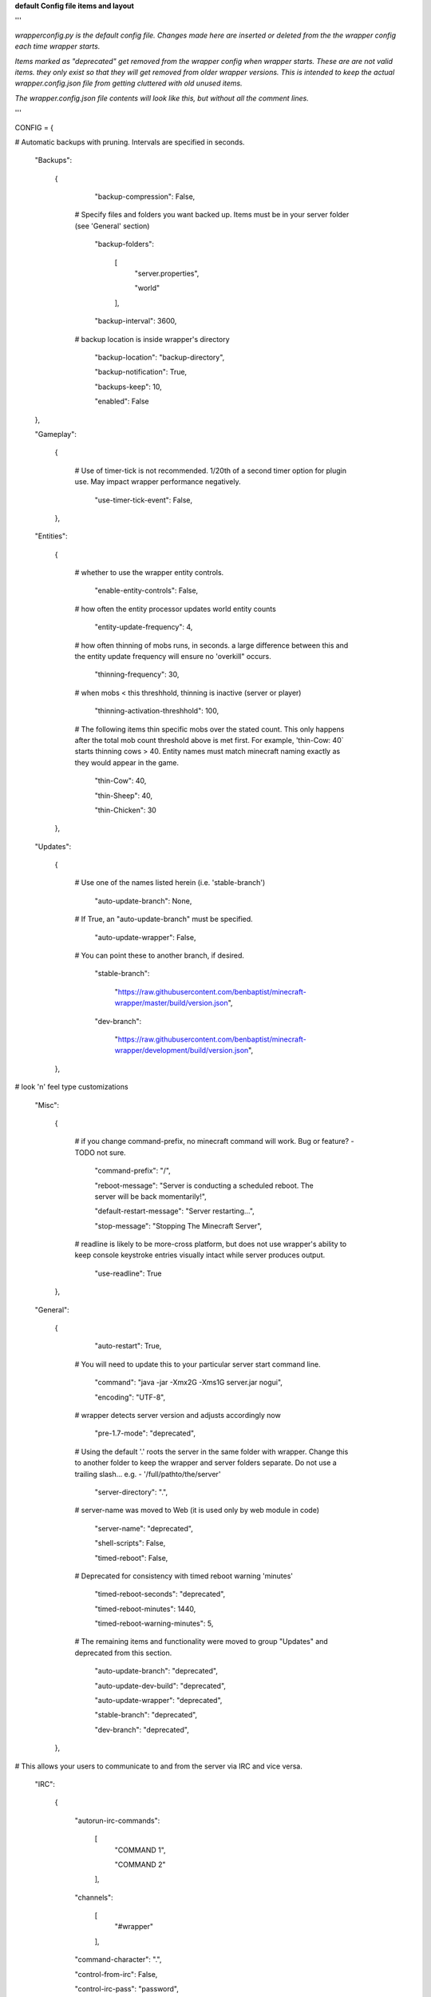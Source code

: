 
**default Config file items and layout**

'''

*wrapperconfig.py is the default config file.  Changes made
here are inserted or deleted from the the wrapper config
each time wrapper starts.*

*Items marked as "deprecated" get removed from the wrapper
config when wrapper starts.  These are are not valid items.
they only exist so that they will get removed from older
wrapper versions.  This is intended to keep the actual
wrapper.config.json file from getting cluttered with old
unused items.*

*The wrapper.config.json file contents will look like this,
but without all the comment lines.*

'''

CONFIG = {

# Automatic backups with pruning. Intervals are specified in seconds.

    "Backups":

        {

            "backup-compression": False,

         # Specify files and folders you want backed up.  Items must be in your server folder (see 'General' section)

            "backup-folders":

                [
                    "server.properties",

                    "world"

                ],

            "backup-interval": 3600,

         # backup location is inside wrapper's directory

            "backup-location": "backup-directory",

            "backup-notification": True,

            "backups-keep": 10,

            "enabled": False

    },

    "Gameplay":

        {

         # Use of timer-tick is not recommended.  1/20th of a second timer option for plugin use. May impact wrapper performance negatively.

            "use-timer-tick-event": False,

        },

    "Entities":

        {

         # whether to use the wrapper entity controls.

            "enable-entity-controls": False,

         # how often the entity processor updates world entity counts

            "entity-update-frequency": 4,

         # how often thinning of mobs runs, in seconds.  a large difference between this and the entity update frequency will ensure no 'overkill" occurs.

            "thinning-frequency": 30,

         # when mobs < this threshhold, thinning is inactive (server or player)

            "thinning-activation-threshhold": 100,

         # The following items thin specific mobs over the stated count.  This only happens after the total mob count threshold above is met first.  For example, 'thin-Cow: 40` starts thinning cows > 40.  Entity names must match minecraft naming exactly as they would appear in the game.

            "thin-Cow": 40,

            "thin-Sheep": 40,

            "thin-Chicken": 30

        },

    "Updates":

        {

         # Use one of the names listed herein (i.e. 'stable-branch')

            "auto-update-branch": None,

         # If True, an "auto-update-branch" must be specified.

            "auto-update-wrapper": False,

         # You can point these to another branch, if desired.

            "stable-branch":

                "https://raw.githubusercontent.com/benbaptist/minecraft-wrapper/master/build/version.json",

            "dev-branch":

                "https://raw.githubusercontent.com/benbaptist/minecraft-wrapper/development/build/version.json",

        },

# look 'n' feel type customizations

    "Misc":

        {

         # if you change command-prefix, no minecraft command will work. Bug or feature? -TODO not sure.

            "command-prefix": "/",

            "reboot-message": "Server is conducting a scheduled reboot. The server will be back momentarily!",

            "default-restart-message": "Server restarting...",

            "stop-message": "Stopping The Minecraft Server",

         # readline is likely to be more-cross platform, but does not use wrapper's ability to keep console keystroke entries visually intact while server produces output.

            "use-readline": True

        },

    "General":

        {

            "auto-restart": True,

         # You will need to update this to your particular server start command line.

            "command": "java -jar -Xmx2G -Xms1G server.jar nogui",

            "encoding": "UTF-8",

         # wrapper detects server version and adjusts accordingly now

            "pre-1.7-mode": "deprecated",

         # Using the default '.' roots the server in the same folder with wrapper. Change this to another folder to keep the wrapper and server folders separate.  Do not use a trailing slash...  e.g. - '/full/pathto/the/server'

            "server-directory": ".",

         # server-name was moved to Web (it is used only by web module in code)

            "server-name": "deprecated",

            "shell-scripts": False,

            "timed-reboot": False,

         # Deprecated for consistency with timed reboot warning 'minutes'

            "timed-reboot-seconds": "deprecated",

            "timed-reboot-minutes": 1440,

            "timed-reboot-warning-minutes": 5,

         # The remaining items and functionality were moved to group "Updates" and deprecated from this section.

            "auto-update-branch": "deprecated",

            "auto-update-dev-build": "deprecated",

            "auto-update-wrapper": "deprecated",

            "stable-branch":  "deprecated",

            "dev-branch":  "deprecated",

        },

# This allows your users to communicate to and from the server via IRC and vice versa.

    "IRC":

        {

            "autorun-irc-commands":

                [
                    "COMMAND 1",

                    "COMMAND 2"

                ],

            "channels":

                [
                    "#wrapper"

                ],

            "command-character": ".",

            "control-from-irc": False,

            "control-irc-pass": "password",

            "irc-enabled": False,

            "nick": "MinecraftWrap",

            "obstruct-nicknames": False,

            "password": None,

            "port": 6667,

            "server": "benbaptist.com",

            "show-channel-server": True,

            "show-irc-join-part": True

        },



    "Proxy":

    # This is a man-in-the-middle proxy similar to BungeeCord, which is used for extra plugin functionality. online-mode must be set to False in server.properties. Make sure that the server is not accessible directly from the outside world.

    # Note: the online-mode option here refers to the proxy only, not to the server's offline mode.  Each server's online mode will depend on its setting in server.properties.  It is recommended that you turn network-compression-threshold to -1 (off) in server.properties for fewer issues.

        {

                "convert-player-files": False,

            # This actually does nothing in the code. TODO - re-implement this somewhere? perhaps in the server JSON response?

                "max-players": 1024,

            # the wrapper's online mode, NOT the server.

                "online-mode": True,

                "proxy-bind": "0.0.0.0",

                "proxy-enabled": False,

            # if wrapper is a sub world (wrapper needs to do extra work to spawn the player).

                "proxy-sub-world": False,

            # the wrapper's proxy port that accepts client connections from the internet. This port is exposed to the internet via your port forwards.

                "proxy-port": 25565,

            # Deprecated - This port is autoconfigured from server console output now.

                "server-port": "deprecated",

                "spigot-mode": False,

            # silent bans cause your server to ignore sockets from that IP (for IP bans). This will cause your server to appear offline and avoid possible confrontations.

                "silent-ipban": True,

                "hidden-ops":

                # these players do not appear in the sample server player list pings.

                    [

                        "SurestTexas00",

                        "BenBaptist"

                    ]

            },

        "Web":

            {

                "public-stats": True,

                "web-allow-file-management": True,

                "web-bind": "0.0.0.0",

                "web-enabled": False,

                "web-password": "password",

                "web-port": 8070,

                "server-name": "Minecraft Server",

            }

    }

# 
